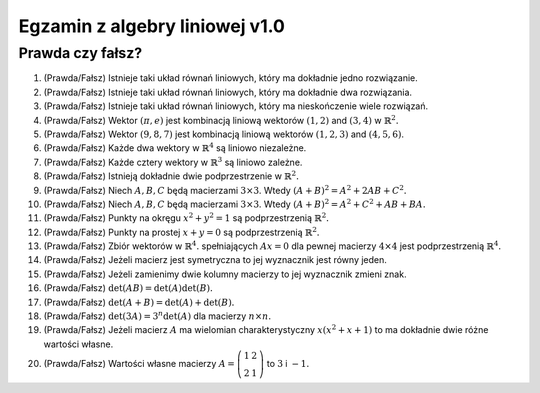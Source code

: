 Egzamin z algebry liniowej v1.0
===============================

Prawda czy fałsz?
~~~~~~~~~~~~~~~~~

1) (Prawda/Fałsz) Istnieje taki układ równań liniowych, który ma dokładnie jedno rozwiązanie. 
#) (Prawda/Fałsz) Istnieje taki układ równań liniowych, który ma dokładnie dwa rozwiązania. 
#) (Prawda/Fałsz) Istnieje taki układ równań liniowych, który ma nieskończenie wiele  rozwiązań. 
#) (Prawda/Fałsz) Wektor :math:`(\pi,e)` jest kombinacją liniową wektorów :math:`(1,2)` and :math:`(3,4)` w :math:`\mathbb{R}^2.`
#) (Prawda/Fałsz) Wektor :math:`(9,8,7)` jest kombinacją liniową wektorów :math:`(1,2,3)` and :math:`(4,5,6)`.
#) (Prawda/Fałsz) Każde dwa wektory w :math:`\mathbb{R}^4` są liniowo niezależne.
#) (Prawda/Fałsz) Każde cztery wektory w :math:`\mathbb{R}^3` są liniowo zależne.
#) (Prawda/Fałsz) Istnieją dokładnie dwie podprzestrzenie w :math:`\mathbb{R}^2.`
#) (Prawda/Fałsz) Niech :math:`A,B,C` będą macierzami :math:`3\times 3`. Wtedy :math:`(A+B)^2=A^2+2AB+C^2.`
#) (Prawda/Fałsz) Niech :math:`A,B,C` będą macierzami :math:`3\times 3`. Wtedy :math:`(A+B)^2=A^2+C^2+AB+BA.`
#) (Prawda/Fałsz) Punkty na okręgu :math:`x^2+y^2=1` są podprzestrzenią  :math:`\mathbb{R}^2.`
#) (Prawda/Fałsz) Punkty na prostej :math:`x+y=0` są podprzestrzenią  :math:`\mathbb{R}^2.`
#) (Prawda/Fałsz) Zbiór wektorów w :math:`\mathbb{R}^4.` spełniających :math:`Ax=0` dla pewnej macierzy :math:`4\times 4` jest podprzestrzenią :math:`\mathbb{R}^4.`
#) (Prawda/Fałsz) Jeżeli macierz jest symetryczna to jej wyznacznik jest równy jeden.
#) (Prawda/Fałsz) Jeżeli zamienimy dwie kolumny macierzy to jej wyznacznik zmieni znak.
#) (Prawda/Fałsz) :math:`\det(AB) = \det(A)\det(B).`
#) (Prawda/Fałsz) :math:`\det(A+B) = \det(A)+\det(B).`
#) (Prawda/Fałsz) :math:`\det(3A) = 3^n\det(A)` dla macierzy :math:`n\times n.`
#) (Prawda/Fałsz) Jeżeli macierz :math:`A` ma wielomian
   charakterystyczny :math:`x(x^2+x+1)` to ma dokładnie dwie różne
   wartości własne.
#) (Prawda/Fałsz) Wartości własne macierzy :math:`A =
   \left(\begin{array}{rr}1 & 2 \\2 & 1\end{array}\right)` to
   :math:`3` i :math:`-1.`


